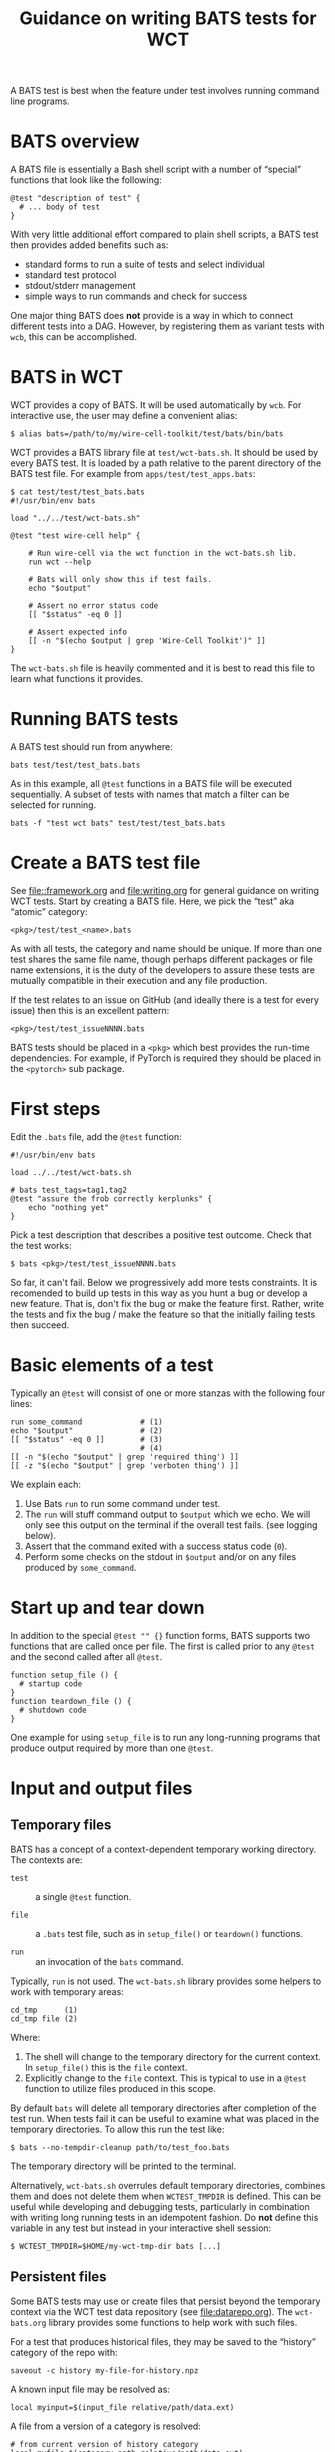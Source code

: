 #+title: Guidance on writing BATS tests for WCT
#+latex_header: \usepackage[margin=1in]{geometry}
#+options: ':t toc:t

A BATS test is best when the feature under test involves running command line programs.  

* BATS overview

A BATS file is essentially a Bash shell script with a number of "special" functions that look like the following:

#+begin_example
@test "description of test" {
  # ... body of test
}  
#+end_example

With very little additional effort compared to plain shell scripts, a BATS test then provides added benefits such as:

- standard forms to run a suite of tests and select individual
- standard test protocol
- stdout/stderr management
- simple ways to run commands and check for success

One major thing BATS does *not* provide is a way in which to connect different tests into a DAG.  However, by registering them as variant tests with ~wcb~, this can be accomplished.

* BATS in WCT

WCT provides a copy of BATS.  It will be used automatically by ~wcb~.  For interactive use, the user may define a convenient alias: 
#+begin_example
  $ alias bats=/path/to/my/wire-cell-toolkit/test/bats/bin/bats
#+end_example

WCT provides a BATS library file at ~test/wct-bats.sh~.  It should be used by every BATS test.  It is loaded by a path relative to the parent directory of the BATS test file.  For example from ~apps/test/test_apps.bats~:

#+begin_example
  $ cat test/test/test_bats.bats
  #!/usr/bin/env bats
  
  load "../../test/wct-bats.sh"
  
  @test "test wire-cell help" {

      # Run wire-cell via the wct function in the wct-bats.sh lib.
      run wct --help
  
      # Bats will only show this if test fails.
      echo "$output"
  
      # Assert no error status code
      [[ "$status" -eq 0 ]]
  
      # Assert expected info
      [[ -n "$(echo $output | grep 'Wire-Cell Toolkit')" ]]
  }
#+end_example
The ~wct-bats.sh~ file is heavily commented and it is best to read this file to learn what functions it provides. 

* Running BATS tests

A BATS test should run from anywhere:

#+begin_example
bats test/test/test_bats.bats
#+end_example
As in this example, all ~@test~ functions in a BATS file will be executed sequentially.  A subset of tests with names that match a filter can be selected for running.

#+begin_example
bats -f "test wct bats" test/test/test_bats.bats
#+end_example

* Create a BATS test file

See [[file::framework.org]] and [[file:writing.org]] for general guidance on writing WCT tests.  
Start by creating a BATS file.  Here, we pick the "test" aka "atomic" category:
#+begin_example
<pkg>/test/test_<name>.bats
#+end_example
As with all tests, the category and name should be unique.  If more than one test shares the same file name, though perhaps different packages or file name extensions, it is the duty of the developers to assure these tests are mutually compatible in their execution and any file production.

If the test relates to an issue on GitHub (and ideally there is a test for every issue) then this is an excellent pattern:

#+begin_example
<pkg>/test/test_issueNNNN.bats
#+end_example

BATS tests should be placed in a ~<pkg>~ which best provides the run-time dependencies.  For example, if PyTorch is required they should be placed in the ~<pytorch>~ sub package. 

* First steps

Edit the ~.bats~ file, add the ~@test~ function:

#+begin_example
  #!/usr/bin/env bats
  
  load ../../test/wct-bats.sh
  
  # bats test_tags=tag1,tag2
  @test "assure the frob correctly kerplunks" {
      echo "nothing yet"
  }
#+end_example
Pick a test description that describes a positive test outcome.
Check that the test works:

#+begin_example
  $ bats <pkg>/test/test_issueNNNN.bats
#+end_example

So far, it can't fail.  Below we progressively add more tests constraints.  It is recomended to build up tests in this way as you hunt a bug or develop a new feature.  That is, don't fix the bug or make the feature first.  Rather, write the tests and fix the bug / make the feature so that the initially failing tests then succeed.

* Basic elements of a test

Typically an ~@test~ will consist of one or more stanzas with the following four lines:

#+begin_example
  run some_command             # (1)
  echo "$output"               # (2)
  [[ "$status" -eq 0 ]]        # (3)
                               # (4)
  [[ -n "$(echo "$output" | grep 'required thing') ]]
  [[ -z "$(echo "$output" | grep 'verboten thing') ]]
#+end_example
We explain each:
1. Use Bats ~run~ to run some command under test.
2. The ~run~ will stuff command output to ~$output~ which we echo.  We will only see this output on the terminal if the overall test fails.  (see logging below).
3. Assert that the command exited with a success status code (~0~).
4. Perform some checks on the stdout in ~$output~ and/or on any files produced by ~some_command~.

* Start up and tear down

In addition to the special ~@test "" {}~ function forms, BATS supports two functions that are called once per file.  The first is called prior to any ~@test~ and the second called after all ~@test~.

#+begin_example
function setup_file () {
  # startup code
}
function teardown_file () {
  # shutdown code
}
#+end_example
One example for using ~setup_file~ is to run any long-running programs that produce output required by more than one ~@test~.

* Input and output files

** Temporary files

BATS has a concept of a context-dependent temporary working directory.  The contexts are:

- ~test~ :: a single ~@test~ function.

- ~file~ :: a ~.bats~ test file, such as in ~setup_file()~ or ~teardown()~ functions.

- ~run~ :: an invocation of the ~bats~ command.

Typically, ~run~ is not used.  The ~wct-bats.sh~ library provides some helpers to work with temporary areas:

#+begin_example
  cd_tmp      (1)
  cd_tmp file (2)
#+end_example
Where:
1. The shell will change to the temporary directory for the current context.   In ~setup_file()~ this is the ~file~ context.
2. Explicitly change to the ~file~ context.  This is typical to use in a ~@test~ function to utilize files produced in this scope.

By default ~bats~ will delete all temporary directories after completion of the test run.  When tests fail it can be useful to examine what was placed in the temporary directories.  To allow this run the test like:

#+begin_example
  $ bats --no-tempdir-cleanup path/to/test_foo.bats
#+end_example
The temporary directory will be printed to the terminal. 

Alternatively, ~wct-bats.sh~  overrules default temporary directories, combines them and does not delete them when ~WCTEST_TMPDIR~ is defined.  This can be useful while developing and debugging tests, particularly in combination with writing long running tests in an idempotent fashion.  Do *not* define this variable in any test but instead in your interactive shell session:
#+begin_example
  $ WCTEST_TMPDIR=$HOME/my-wct-tmp-dir bats [...]
#+end_example


** Persistent files

Some BATS tests may use or create files that persist beyond the temporary context via the WCT test data repository (see [[file:datarepo.org]]).  The ~wct-bats.org~ library provides some functions to help work with such files.

For a test that produces historical files, they may be saved to the "history" category of the repo with:
#+begin_example
saveout -c history my-file-for-history.npz
#+end_example

A known input file may be resolved as:

#+begin_example
local myinput=$(input_file relative/path/data.ext)
#+end_example

A file from a version of a category is resolved:

#+begin_example
  # from current version of history category
  local myfile=$(category_path relative/path/data.ext)
  # from specific version of plots category
  local plot20=$(category_path -c plots -v 0.20.0 relative/path/data.png)
#+end_example

All released versions of a the ~history~ category directory and all versions of the ~plots~ category:

#+begin_example
local myhistpaths_released=( category_version_paths )
local myhistpaths_plus_dirty=( category_version_paths -c plots --dirty )
#+end_example

Likewise, but just the version strings

#+begin_example
local myhistvers_released=( category_versions )
#+end_example


** Idempotent tests

Some tests are long running and multi stage.  As just described, a test should run in a per-test temporary directory by calling ~cd_tmp~.  When developing tests or investigating failures, it can be very painful to run and re-run the same test many times.  By setting ~WCTEST_TMPDIR~ we can control where the test runs, but we must still write the tests to be *idempotent* to allow us to quickly run and re-run them and not repeat the portions that pass. 

Adding idempotency to tests simply comes down to adding test for command output files and only running the command if the file is missing.  An example:

#+begin_example
  @test "an idempotent test" {
    myout="myoutput.txt"
    if [ -f "$myout" ] ; then
      echo "reusing $myout"
    else
      date > $myout
    fi
    # ...
  }
#+end_example
Here the ~date~ command stands in for a "long running" program.  The ~echo~ is not seen on the terminal unless the test later fails.   That's it.  Now when running and re-running the test with ~WCTEST_TMPDIR~ set it will only call the "slow" ~date~ program once.

Another common pattern is one initial, long-running command followed by many faster tests that utilize the results of that first command.  This pattern is well served by using the Bats ~setup_file~ function to run the command in the temporary directory at "file scope" via ~cd_tmp file~.  As default scope is per-test, each subsequent test must locate that file-scope temp.

#+begin_example
  function setup_file -o output.dat () {
    cd_tmp file
    run my_slow_command
    [[ "$status" -eq 0 ]]
  }

  @test "A test running in file temp dir" {
    cd_tmp file
    [[ -s output.dat ]]
  }

  @test "A in test temp dir using file temp dir" {
    local ft="$(tmpdir file)"
    cd_tmp
    [[ -s "$ft/output.dat" ]]
  }
#+end_example


* Test tags

As shown in the [[First steps]] one can assert [[https://bats-core.readthedocs.io/en/stable/writing-tests.html#tagging-tests][test tags]] above a ~@test~.  One can also have file-level tags.

#+begin_example
# bats file_tags=issue:202

# bats test_tags=topic:noise
@test "test noise spectra for issue 202" {
  ...
}
#+end_example

Tag name conventions are defined here:

- ~implicit~ :: The test only performs implicit tests ("it ran and didn't crash") and side effects (report, history).
- ~report~ :: The test produces a "report" of files saved to output (see [[Reports]])
- ~history~ :: The test produces results relevant to multiple released versions (see [[Historical testing]]).
- ~issue:<number>~ :: The test is relevant to GitHub issue of the given number.
- ~pkg:<name>~ :: The test is part of package named ~<name>~ (~gen~, ~util~, etc)
- ~topic:<name>~ :: The test relates to topic named ~<name>~ (~wires~, ~response~, etc)
- ~time:N~ :: The test requires on order $10^N$ seconds to run, limited to $N \in [1, 2, 3]$.
By default, all tests are run.  The user may explicitly include or exclude tests.  For example, to run tests tagged as being related to ~wires~ and that take a few minutes or less to run and explicitly those in the ~util/~ sub package: 

#+begin_example
bats --filter-tags 'topic:wires,!time:3' util/test/test*.bats
#+end_example
See also the ~wcb --test-duration=<seconds>~ options described in [[file:framework.org]].


* Test logging

BATS uses the [[https://testanything.org/]["test anything protocol"]] to combine multiple tests in a coherent way.  We need not be overly concerned with the details but it does mean that BATS captures ~stdout~ and ~stderr~ from the individual tests.  When the user wishes to see diagnostic messages directly this causes annoyance.  But, no worry as there are three mechanisms to emit and view such user diagonstics.

** Logging on failure

By default, ~bats~ will show ~stdout~ for a test that fails so simply ~echo~ or otherwise send to ~stdout~ as usual

#+begin_example
  @test "chirp and fail" {
      echo "hello world"
      exit 1
  }
#+end_example
Running ~bats~ on this test will fail and print ~hello world~.

** Logging on success

The output of successful tests can also be shown.

#+begin_example
  @test "chirp and succeed" {
      echo "goodbye world"
  }
#+end_example
Running ~bats~ as:

#+begin_example
  $ bats --show-output-of-passing-tests chirp.bats
#+end_example
will show ~goodbye world~.

** File descriptor 3.

Output to the special file descriptor ~3~ will always lead to that output to the terminal.  

#+begin_example
  @test "chirp no matter what" {
      echo "Ahhhhhhhh" 1>&3
  }
#+end_example
Please avoid using this except in special, temporary cases, as it leads to very "noisy" tests.


* Reports

Tests may produce reports in the form of PDF or web (HTML, PNG, JPG, etc).



